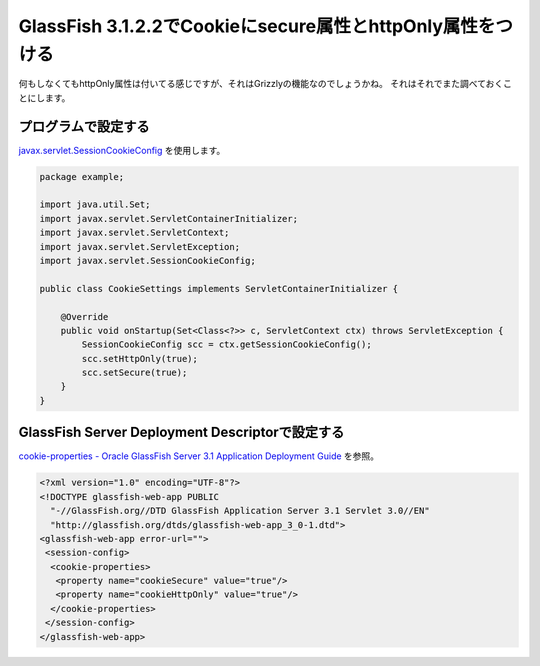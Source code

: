 GlassFish 3.1.2.2でCookieにsecure属性とhttpOnly属性をつける
=================================================================

何もしなくてもhttpOnly属性は付いてる感じですが、それはGrizzlyの機能なのでしょうかね。
それはそれでまた調べておくことにします。


プログラムで設定する
---------------------------

javax.servlet.SessionCookieConfig_ を使用します。

.. code-block:: java

    package example;

    import java.util.Set;
    import javax.servlet.ServletContainerInitializer;
    import javax.servlet.ServletContext;
    import javax.servlet.ServletException;
    import javax.servlet.SessionCookieConfig;

    public class CookieSettings implements ServletContainerInitializer {

        @Override
        public void onStartup(Set<Class<?>> c, ServletContext ctx) throws ServletException {
            SessionCookieConfig scc = ctx.getSessionCookieConfig();
            scc.setHttpOnly(true);
            scc.setSecure(true);
        }
    }


GlassFish Server Deployment Descriptorで設定する
------------------------------------------------------

`cookie-properties - Oracle GlassFish Server 3.1 Application Deployment Guide`_ を参照。

.. code-block:: xml

    <?xml version="1.0" encoding="UTF-8"?>
    <!DOCTYPE glassfish-web-app PUBLIC
      "-//GlassFish.org//DTD GlassFish Application Server 3.1 Servlet 3.0//EN"
      "http://glassfish.org/dtds/glassfish-web-app_3_0-1.dtd">
    <glassfish-web-app error-url="">
     <session-config>
      <cookie-properties>
       <property name="cookieSecure" value="true"/>
       <property name="cookieHttpOnly" value="true"/>
      </cookie-properties>
     </session-config>
    </glassfish-web-app>


.. _javax.servlet.SessionCookieConfig: http://docs.oracle.com/javaee/6/api/javax/servlet/SessionCookieConfig.html
.. _cookie-properties - Oracle GlassFish Server 3.1 Application Deployment Guide: http://docs.oracle.com/cd/E18930_01/html/821-2417/beash.html#scrolltoc







.. author:: default
.. categories:: none
.. tags:: Java, GlassFish, Cookie, Security
.. comments::
